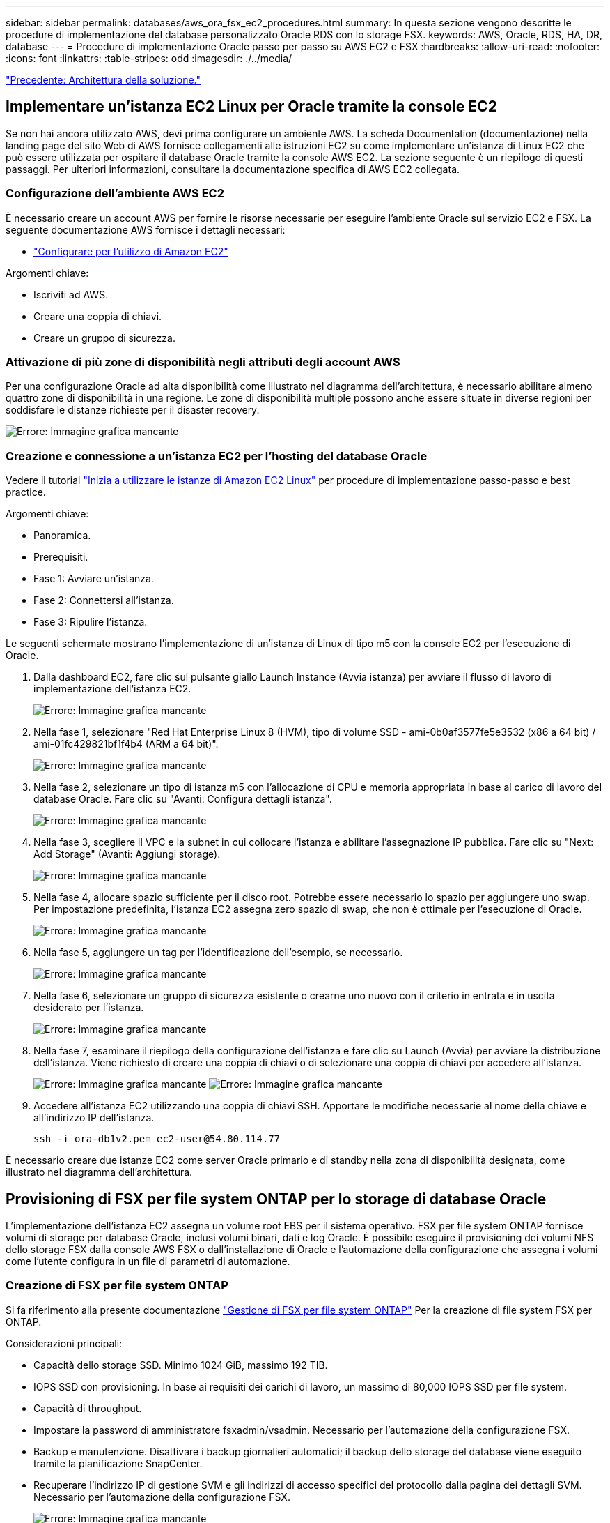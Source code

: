 ---
sidebar: sidebar 
permalink: databases/aws_ora_fsx_ec2_procedures.html 
summary: In questa sezione vengono descritte le procedure di implementazione del database personalizzato Oracle RDS con lo storage FSX. 
keywords: AWS, Oracle, RDS, HA, DR, database 
---
= Procedure di implementazione Oracle passo per passo su AWS EC2 e FSX
:hardbreaks:
:allow-uri-read: 
:nofooter: 
:icons: font
:linkattrs: 
:table-stripes: odd
:imagesdir: ./../media/


link:aws_ora_fsx_ec2_factors.html["Precedente: Architettura della soluzione."]



== Implementare un'istanza EC2 Linux per Oracle tramite la console EC2

Se non hai ancora utilizzato AWS, devi prima configurare un ambiente AWS. La scheda Documentation (documentazione) nella landing page del sito Web di AWS fornisce collegamenti alle istruzioni EC2 su come implementare un'istanza di Linux EC2 che può essere utilizzata per ospitare il database Oracle tramite la console AWS EC2. La sezione seguente è un riepilogo di questi passaggi. Per ulteriori informazioni, consultare la documentazione specifica di AWS EC2 collegata.



=== Configurazione dell'ambiente AWS EC2

È necessario creare un account AWS per fornire le risorse necessarie per eseguire l'ambiente Oracle sul servizio EC2 e FSX. La seguente documentazione AWS fornisce i dettagli necessari:

* link:https://docs.aws.amazon.com/AWSEC2/latest/UserGuide/get-set-up-for-amazon-ec2.html["Configurare per l'utilizzo di Amazon EC2"^]


Argomenti chiave:

* Iscriviti ad AWS.
* Creare una coppia di chiavi.
* Creare un gruppo di sicurezza.




=== Attivazione di più zone di disponibilità negli attributi degli account AWS

Per una configurazione Oracle ad alta disponibilità come illustrato nel diagramma dell'architettura, è necessario abilitare almeno quattro zone di disponibilità in una regione. Le zone di disponibilità multiple possono anche essere situate in diverse regioni per soddisfare le distanze richieste per il disaster recovery.

image:aws_ora_fsx_ec2_inst_01.PNG["Errore: Immagine grafica mancante"]



=== Creazione e connessione a un'istanza EC2 per l'hosting del database Oracle

Vedere il tutorial link:https://docs.aws.amazon.com/AWSEC2/latest/UserGuide/EC2_GetStarted.html["Inizia a utilizzare le istanze di Amazon EC2 Linux"^] per procedure di implementazione passo-passo e best practice.

Argomenti chiave:

* Panoramica.
* Prerequisiti.
* Fase 1: Avviare un'istanza.
* Fase 2: Connettersi all'istanza.
* Fase 3: Ripulire l'istanza.


Le seguenti schermate mostrano l'implementazione di un'istanza di Linux di tipo m5 con la console EC2 per l'esecuzione di Oracle.

. Dalla dashboard EC2, fare clic sul pulsante giallo Launch Instance (Avvia istanza) per avviare il flusso di lavoro di implementazione dell'istanza EC2.
+
image:aws_ora_fsx_ec2_inst_02.PNG["Errore: Immagine grafica mancante"]

. Nella fase 1, selezionare "Red Hat Enterprise Linux 8 (HVM), tipo di volume SSD - ami-0b0af3577fe5e3532 (x86 a 64 bit) / ami-01fc429821bf1f4b4 (ARM a 64 bit)".
+
image:aws_ora_fsx_ec2_inst_03.PNG["Errore: Immagine grafica mancante"]

. Nella fase 2, selezionare un tipo di istanza m5 con l'allocazione di CPU e memoria appropriata in base al carico di lavoro del database Oracle. Fare clic su "Avanti: Configura dettagli istanza".
+
image:aws_ora_fsx_ec2_inst_04.PNG["Errore: Immagine grafica mancante"]

. Nella fase 3, scegliere il VPC e la subnet in cui collocare l'istanza e abilitare l'assegnazione IP pubblica. Fare clic su "Next: Add Storage" (Avanti: Aggiungi storage).
+
image:aws_ora_fsx_ec2_inst_05.PNG["Errore: Immagine grafica mancante"]

. Nella fase 4, allocare spazio sufficiente per il disco root. Potrebbe essere necessario lo spazio per aggiungere uno swap. Per impostazione predefinita, l'istanza EC2 assegna zero spazio di swap, che non è ottimale per l'esecuzione di Oracle.
+
image:aws_ora_fsx_ec2_inst_06.PNG["Errore: Immagine grafica mancante"]

. Nella fase 5, aggiungere un tag per l'identificazione dell'esempio, se necessario.
+
image:aws_ora_fsx_ec2_inst_07.PNG["Errore: Immagine grafica mancante"]

. Nella fase 6, selezionare un gruppo di sicurezza esistente o crearne uno nuovo con il criterio in entrata e in uscita desiderato per l'istanza.
+
image:aws_ora_fsx_ec2_inst_08.PNG["Errore: Immagine grafica mancante"]

. Nella fase 7, esaminare il riepilogo della configurazione dell'istanza e fare clic su Launch (Avvia) per avviare la distribuzione dell'istanza. Viene richiesto di creare una coppia di chiavi o di selezionare una coppia di chiavi per accedere all'istanza.
+
image:aws_ora_fsx_ec2_inst_09.PNG["Errore: Immagine grafica mancante"]
image:aws_ora_fsx_ec2_inst_09_1.PNG["Errore: Immagine grafica mancante"]

. Accedere all'istanza EC2 utilizzando una coppia di chiavi SSH. Apportare le modifiche necessarie al nome della chiave e all'indirizzo IP dell'istanza.
+
[source, cli]
----
ssh -i ora-db1v2.pem ec2-user@54.80.114.77
----


È necessario creare due istanze EC2 come server Oracle primario e di standby nella zona di disponibilità designata, come illustrato nel diagramma dell'architettura.



== Provisioning di FSX per file system ONTAP per lo storage di database Oracle

L'implementazione dell'istanza EC2 assegna un volume root EBS per il sistema operativo. FSX per file system ONTAP fornisce volumi di storage per database Oracle, inclusi volumi binari, dati e log Oracle. È possibile eseguire il provisioning dei volumi NFS dello storage FSX dalla console AWS FSX o dall'installazione di Oracle e l'automazione della configurazione che assegna i volumi come l'utente configura in un file di parametri di automazione.



=== Creazione di FSX per file system ONTAP

Si fa riferimento alla presente documentazione https://docs.aws.amazon.com/fsx/latest/ONTAPGuide/managing-file-systems.html["Gestione di FSX per file system ONTAP"^] Per la creazione di file system FSX per ONTAP.

Considerazioni principali:

* Capacità dello storage SSD. Minimo 1024 GiB, massimo 192 TIB.
* IOPS SSD con provisioning. In base ai requisiti dei carichi di lavoro, un massimo di 80,000 IOPS SSD per file system.
* Capacità di throughput.
* Impostare la password di amministratore fsxadmin/vsadmin. Necessario per l'automazione della configurazione FSX.
* Backup e manutenzione. Disattivare i backup giornalieri automatici; il backup dello storage del database viene eseguito tramite la pianificazione SnapCenter.
* Recuperare l'indirizzo IP di gestione SVM e gli indirizzi di accesso specifici del protocollo dalla pagina dei dettagli SVM. Necessario per l'automazione della configurazione FSX.
+
image:aws_rds_custom_deploy_fsx_01.PNG["Errore: Immagine grafica mancante"]



Per la configurazione di un cluster ha FSX primario o di standby, consultare le seguenti procedure passo-passo.

. Dalla console FSX, fare clic su Create file System (Crea file system) per avviare il flusso di lavoro di provisioning FSX.
+
image:aws_ora_fsx_ec2_stor_01.PNG["Errore: Immagine grafica mancante"]

. Selezionare Amazon FSX per NetApp ONTAP. Quindi fare clic su Next (Avanti).
+
image:aws_ora_fsx_ec2_stor_02.PNG["Errore: Immagine grafica mancante"]

. Selezionare Standard Create (Crea standard) e, in file System Details (Dettagli file system), assegnare un nome al file system, Multi-AZ ha. In base al carico di lavoro del database, scegli IOPS automatici o con provisioning utente fino a 80,000 IOPS SSD. Lo storage FSX viene fornito con caching NVMe fino a 2 TiB al back-end in grado di offrire IOPS misurati ancora più elevati.
+
image:aws_ora_fsx_ec2_stor_03.PNG["Errore: Immagine grafica mancante"]

. Nella sezione Network & Security (rete e sicurezza), selezionare VPC, il gruppo di protezione e le subnet. Questi devono essere creati prima dell'implementazione di FSX. In base al ruolo del cluster FSX (primario o standby), posizionare i nodi di storage FSX nelle zone appropriate.
+
image:aws_ora_fsx_ec2_stor_04.PNG["Errore: Immagine grafica mancante"]

. Nella sezione Security & Encryption (sicurezza e crittografia), accettare l'impostazione predefinita e immettere la password fsxadmin.
+
image:aws_ora_fsx_ec2_stor_05.PNG["Errore: Immagine grafica mancante"]

. Immettere il nome SVM e la password vsadmin.
+
image:aws_ora_fsx_ec2_stor_06.PNG["Errore: Immagine grafica mancante"]

. Lasciare vuota la configurazione del volume; a questo punto non è necessario creare un volume.
+
image:aws_ora_fsx_ec2_stor_07.PNG["Errore: Immagine grafica mancante"]

. Esaminare la pagina Summary (Riepilogo) e fare clic su Create file System (Crea file system) per completare il provisioning del file system FSX.
+
image:aws_ora_fsx_ec2_stor_08.PNG["Errore: Immagine grafica mancante"]





=== Provisioning dei volumi di database per il database Oracle

Vedere link:https://docs.aws.amazon.com/fsx/latest/ONTAPGuide/managing-volumes.html["Gestione di FSX per volumi ONTAP - creazione di un volume"^] per ulteriori informazioni.

Considerazioni principali:

* Dimensionamento appropriato dei volumi di database.
* Disattivazione del criterio di tiering del pool di capacità per la configurazione delle performance.
* Abilitazione di Oracle DNFS per i volumi di storage NFS.
* Impostazione di percorsi multipli per i volumi di storage iSCSI.




==== Creare un volume di database dalla console FSX

Dalla console AWS FSX è possibile creare tre volumi per lo storage dei file di database Oracle: Uno per il file binario Oracle, uno per i dati Oracle e uno per il log Oracle. Assicurarsi che il nome del volume corrisponda al nome host Oracle (definito nel file hosts nel toolkit di automazione) per un'identificazione corretta. In questo esempio, utilizziamo db1 come nome host EC2 Oracle invece di un tipico nome host basato su indirizzo IP per un'istanza EC2.

image:aws_ora_fsx_ec2_stor_09.PNG["Errore: Immagine grafica mancante"]
image:aws_ora_fsx_ec2_stor_10.PNG["Errore: Immagine grafica mancante"]
image:aws_ora_fsx_ec2_stor_11.PNG["Errore: Immagine grafica mancante"]


NOTE: La creazione di LUN iSCSI non è attualmente supportata dalla console FSX. Per l'implementazione di LUN iSCSI per Oracle, è possibile creare volumi e LUN utilizzando l'automazione per ONTAP con il toolkit di automazione NetApp.



== Installare e configurare Oracle su un'istanza EC2 con volumi di database FSX

Il team di automazione di NetApp fornisce un kit di automazione per eseguire l'installazione e la configurazione di Oracle sulle istanze EC2 in base alle Best practice. La versione corrente del kit di automazione supporta Oracle 19c su NFS con la patch 19.8 RU predefinita. Il kit di automazione può essere facilmente adattato ad altre patch RU, se necessario.



=== Preparare un controller Ansible per eseguire l'automazione

Seguire le istruzioni nella sezione "<<Creazione e connessione a un'istanza EC2 per l'hosting del database Oracle>>" Per eseguire il provisioning di una piccola istanza EC2 Linux per eseguire il controller Ansible. Invece di utilizzare RedHat, Amazon Linux t2.Large con 2vCPU e 8G RAM dovrebbe essere sufficiente.



=== Recuperare il toolkit per l'automazione dell'implementazione NetApp Oracle

Accedere all'istanza del controller Ansible EC2 fornita dal passaggio 1 come ec2-user e dalla home directory ec2-user, eseguire il `git clone` comando per clonare una copia del codice di automazione.

[source, cli]
----
git clone https://github.com/NetApp-Automation/na_oracle19c_deploy.git
----
[source, cli]
----
git clone https://github.com/NetApp-Automation/na_rds_fsx_oranfs_config.git
----


=== Esegui l'implementazione automatizzata di Oracle 19c utilizzando il toolkit di automazione

Vedere queste istruzioni dettagliate link:https://docs.netapp.com/us-en/netapp-solutions/databases/cli_automation.html["Implementazione CLI Database Oracle 19c"^] Per implementare Oracle 19c con automazione CLI. La sintassi dei comandi per l'esecuzione di Playbook è leggermente cambiata perché si utilizza una coppia di chiavi SSH invece di una password per l'autenticazione dell'accesso all'host. Il seguente elenco è un riepilogo di alto livello:

. Per impostazione predefinita, un'istanza EC2 utilizza una coppia di chiavi SSH per l'autenticazione dell'accesso. Dalle directory principali di automazione del controller Ansible `/home/ec2-user/na_oracle19c_deploy`, e. `/home/ec2-user/na_rds_fsx_oranfs_config`, Eseguire una copia della chiave SSH `accesststkey.pem` Per l'host Oracle implementato nella fase "<<Creazione e connessione a un'istanza EC2 per l'hosting del database Oracle>>."
. Accedere all'host DB dell'istanza EC2 come ec2-user e installare la libreria python3.
+
[source, cli]
----
sudo yum install python3
----
. Creare uno spazio di swap di 16 G dal disco root. Per impostazione predefinita, un'istanza EC2 crea spazio di swap nullo. Seguire questa documentazione AWS: link:https://aws.amazon.com/premiumsupport/knowledge-center/ec2-memory-swap-file/["Come si alloca la memoria per lavorare come spazio di swap in un'istanza Amazon EC2 utilizzando un file di swap?"^].
. Tornare al controller Ansible (`cd /home/ec2-user/na_rds_fsx_oranfs_config`), ed eseguire il playbook pre-clone con i requisiti appropriati e. `linux_config` tag.
+
[source, cli]
----
ansible-playbook -i hosts rds_preclone_config.yml -u ec2-user --private-key accesststkey.pem -e @vars/fsx_vars.yml -t requirements_config
----
+
[source, cli]
----
ansible-playbook -i hosts rds_preclone_config.yml -u ec2-user --private-key accesststkey.pem -e @vars/fsx_vars.yml -t linux_config
----
. Passare a. `/home/ec2-user/na_oracle19c_deploy-master` Leggere il file README e popolare il file globale `vars.yml` file con i parametri globali pertinenti.
. Compilare il campo `host_name.yml` file con i relativi parametri in `host_vars` directory.
. Eseguire il playbook per Linux e premere Invio quando viene richiesta la password vsadmin.
+
[source, cli]
----
ansible-playbook -i hosts all_playbook.yml -u ec2-user --private-key accesststkey.pem -t linux_config -e @vars/vars.yml
----
. Eseguire il playbook per Oracle e premere invio quando viene richiesta la password vsadmin.
+
[source, cli]
----
ansible-playbook -i hosts all_playbook.yml -u ec2-user --private-key accesststkey.pem -t oracle_config -e @vars/vars.yml
----


Se necessario, modificare il bit di autorizzazione nel file della chiave SSH in 400. Modificare l'host Oracle (`ansible_host` in `host_vars` File) indirizzo IP all'indirizzo pubblico dell'istanza EC2.



== Impostazione di SnapMirror tra cluster FSX ha primario e di standby

Per l'alta disponibilità e il disaster recovery, è possibile configurare la replica di SnapMirror tra il cluster di storage FSX primario e quello di standby. A differenza di altri servizi di cloud storage, FSX consente all'utente di controllare e gestire la replica dello storage a una frequenza e un throughput di replica desiderati. Consente inoltre agli utenti di testare ha/DR senza alcun effetto sulla disponibilità.

La seguente procedura illustra come impostare la replica tra un cluster di storage FSX primario e uno di standby.

. Configurare il peering del cluster primario e di standby. Accedere al cluster primario come utente fsxadmin ed eseguire il seguente comando. Questo processo di creazione reciproco esegue il comando create sul cluster primario e sul cluster di standby. Sostituire `standby_cluster_name` con il nome appropriato per il proprio ambiente.
+
[source, cli]
----
cluster peer create -peer-addrs standby_cluster_name,inter_cluster_ip_address -username fsxadmin -initial-allowed-vserver-peers *
----
. Impostare il peering di VServer tra il cluster primario e quello di standby. Accedere al cluster primario come utente vsadmin ed eseguire il seguente comando. Sostituire `primary_vserver_name`, `standby_vserver_name`, `standby_cluster_name` con i nomi appropriati per il proprio ambiente.
+
[source, cli]
----
vserver peer create -vserver primary_vserver_name -peer-vserver standby_vserver_name -peer-cluster standby_cluster_name -applications snapmirror
----
. Verificare che i peering del cluster e del vserver siano impostati correttamente.
+
image:aws_ora_fsx_ec2_stor_14.PNG["Errore: Immagine grafica mancante"]

. Creare volumi NFS di destinazione nel cluster FSX di standby per ogni volume di origine nel cluster FSX primario. Sostituire il nome del volume in base all'ambiente in uso.
+
[source, cli]
----
vol create -volume dr_db1_bin -aggregate aggr1 -size 50G -state online -policy default -type DP
----
+
[source, cli]
----
vol create -volume dr_db1_data -aggregate aggr1 -size 500G -state online -policy default -type DP
----
+
[source, cli]
----
vol create -volume dr_db1_log -aggregate aggr1 -size 250G -state online -policy default -type DP
----
. È inoltre possibile creare volumi e LUN iSCSI per il file binario Oracle, i dati Oracle e il log Oracle, se il protocollo iSCSI viene utilizzato per l'accesso ai dati. Lasciare circa il 10% di spazio libero nei volumi per le snapshot.
+
[source, cli]
----
vol create -volume dr_db1_bin -aggregate aggr1 -size 50G -state online -policy default -unix-permissions ---rwxr-xr-x -type RW
----
+
[source, cli]
----
lun create -path /vol/dr_db1_bin/dr_db1_bin_01 -size 45G -ostype linux
----
+
[source, cli]
----
vol create -volume dr_db1_data -aggregate aggr1 -size 500G -state online -policy default -unix-permissions ---rwxr-xr-x -type RW
----
+
[source, cli]
----
lun create -path /vol/dr_db1_data/dr_db1_data_01 -size 100G -ostype linux
----
+
[source, cli]
----
lun create -path /vol/dr_db1_data/dr_db1_data_02 -size 100G -ostype linux
----
+
[source, cli]
----
lun create -path /vol/dr_db1_data/dr_db1_data_03 -size 100G -ostype linux
----
+
[source, cli]
----
lun create -path /vol/dr_db1_data/dr_db1_data_04 -size 100G -ostype linux
----
+
Vol create -volume dr_db1_log -aggregate aggr1 -size 250G -state online -policy default -unix-permissions ---rwxr-xr-x -type RW

+
[source, cli]
----
lun create -path /vol/dr_db1_log/dr_db1_log_01 -size 45G -ostype linux
----
+
[source, cli]
----
lun create -path /vol/dr_db1_log/dr_db1_log_02 -size 45G -ostype linux
----
+
[source, cli]
----
lun create -path /vol/dr_db1_log/dr_db1_log_03 -size 45G -ostype linux
----
+
[source, cli]
----
lun create -path /vol/dr_db1_log/dr_db1_log_04 -size 45G -ostype linux
----
. Per le LUN iSCSI, creare il mapping per l'iniziatore host Oracle per ogni LUN, utilizzando il LUN binario come esempio. Sostituire l'igroup con un nome appropriato per l'ambiente e incrementare il lun-id per ogni LUN aggiuntivo.
+
[source, cli]
----
lun mapping create -path /vol/dr_db1_bin/dr_db1_bin_01 -igroup ip-10-0-1-136 -lun-id 0
----
+
[source, cli]
----
lun mapping create -path /vol/dr_db1_data/dr_db1_data_01 -igroup ip-10-0-1-136 -lun-id 1
----
. Creare una relazione SnapMirror tra il volume del database primario e quello di standby. Sostituire il nome SVM appropriato per il proprio ambiente.s.
+
[source, cli]
----
snapmirror create -source-path svm_FSxOraSource:db1_bin -destination-path svm_FSxOraTarget:dr_db1_bin -vserver svm_FSxOraTarget -throttle unlimited -identity-preserve false -policy MirrorAllSnapshots -type DP
----
+
[source, cli]
----
snapmirror create -source-path svm_FSxOraSource:db1_data -destination-path svm_FSxOraTarget:dr_db1_data -vserver svm_FSxOraTarget -throttle unlimited -identity-preserve false -policy MirrorAllSnapshots -type DP
----
+
[source, cli]
----
snapmirror create -source-path svm_FSxOraSource:db1_log -destination-path svm_FSxOraTarget:dr_db1_log -vserver svm_FSxOraTarget -throttle unlimited -identity-preserve false -policy MirrorAllSnapshots -type DP
----


Questa configurazione di SnapMirror può essere automatizzata con un NetApp Automation Toolkit per i volumi di database NFS. Il toolkit è disponibile per il download dal sito GitHub pubblico di NetApp.

[source, cli]
----
git clone https://github.com/NetApp-Automation/na_ora_hadr_failover_resync.git
----
Leggere attentamente le istruzioni di README prima di eseguire il test di configurazione e failover.


NOTE: La replica del binario Oracle dal cluster primario a quello in standby potrebbe avere implicazioni di licenza Oracle. Per ulteriori chiarimenti, contattare il proprio rappresentante di licenza Oracle. In alternativa, è possibile installare e configurare Oracle al momento del ripristino e del failover.



== Implementazione di SnapCenter



=== Installazione di SnapCenter

Segui link:https://docs.netapp.com/ocsc-41/index.jsp?topic=%2Fcom.netapp.doc.ocsc-isg%2FGUID-D3F2FBA8-8EE7-4820-A445-BC1E5C0AF374.html["Installazione del server SnapCenter"^] Per installare il server SnapCenter. La presente documentazione descrive come installare un server SnapCenter standalone. Una versione SaaS di SnapCenter è in fase di revisione beta e potrebbe essere disponibile a breve. Se necessario, rivolgiti al tuo rappresentante NetApp per verificare la disponibilità.



=== Configurare il plug-in SnapCenter per l'host EC2 Oracle

. Dopo l'installazione automatica di SnapCenter, accedere a SnapCenter come utente amministrativo per l'host Windows su cui è installato il server SnapCenter.
+
image:aws_rds_custom_deploy_snp_01.PNG["Errore: Immagine grafica mancante"]

. Dal menu a sinistra, fare clic su Impostazioni, quindi su credenziale e nuovo per aggiungere le credenziali utente ec2 per l'installazione del plug-in SnapCenter.
+
image:aws_rds_custom_deploy_snp_02.PNG["Errore: Immagine grafica mancante"]

. Reimpostare la password ec2-user e attivare l'autenticazione SSH della password modificando il `/etc/ssh/sshd_config` File sull'host dell'istanza EC2.
. Verificare che la casella di controllo "Usa privilegi sudo" sia selezionata. È sufficiente reimpostare la password ec2-user nel passaggio precedente.
+
image:aws_rds_custom_deploy_snp_03.PNG["Errore: Immagine grafica mancante"]

. Aggiungere il nome del server SnapCenter e l'indirizzo IP al file host dell'istanza EC2 per la risoluzione dei nomi.
+
[listing]
----
[ec2-user@ip-10-0-0-151 ~]$ sudo vi /etc/hosts
[ec2-user@ip-10-0-0-151 ~]$ cat /etc/hosts
127.0.0.1   localhost localhost.localdomain localhost4 localhost4.localdomain4
::1         localhost localhost.localdomain localhost6 localhost6.localdomain6
10.0.1.233  rdscustomvalsc.rdscustomval.com rdscustomvalsc
----
. Sull'host Windows del server SnapCenter, aggiungere l'indirizzo IP dell'host dell'istanza EC2 al file host di Windows `C:\Windows\System32\drivers\etc\hosts`.
+
[listing]
----
10.0.0.151		ip-10-0-0-151.ec2.internal
----
. Nel menu a sinistra, selezionare host > host gestiti, quindi fare clic su Aggiungi per aggiungere l'host dell'istanza EC2 a SnapCenter.
+
image:aws_rds_custom_deploy_snp_04.PNG["Errore: Immagine grafica mancante"]

+
Controllare Oracle Database e, prima di inviare, fare clic su More Options (altre opzioni).

+
image:aws_rds_custom_deploy_snp_05.PNG["Errore: Immagine grafica mancante"]

+
Selezionare Ignora controlli preinstallazione. Confermare l'omissione dei controlli di preinstallazione, quindi fare clic su Invia dopo il salvataggio.

+
image:aws_rds_custom_deploy_snp_06.PNG["Errore: Immagine grafica mancante"]

+
Viene richiesto di confermare l'impronta digitale, quindi fare clic su Conferma e Invia.

+
image:aws_rds_custom_deploy_snp_07.PNG["Errore: Immagine grafica mancante"]

+
Una volta completata la configurazione del plug-in, lo stato generale dell'host gestito viene visualizzato come in esecuzione.

+
image:aws_rds_custom_deploy_snp_08.PNG["Errore: Immagine grafica mancante"]





=== Configurare i criteri di backup per il database Oracle

Fare riferimento a questa sezione link:https://docs.netapp.com/us-en/netapp-solutions/databases/hybrid_dbops_snapcenter_getting_started_onprem.html#7-setup-database-backup-policy-in-snapcenter["Impostare il criterio di backup del database in SnapCenter"^] Per informazioni dettagliate sulla configurazione della policy di backup del database Oracle.

In genere, è necessario creare una policy per il backup completo del database Oracle Snapshot e una policy per il backup dello snapshot Oracle con solo log di archiviazione.


NOTE: È possibile attivare la funzione di eliminazione dei log di archiviazione Oracle nel criterio di backup per controllare lo spazio di archiviazione dei log. Selezionare "Update SnapMirror after creating a local Snapshot copy" (Aggiorna SnapMirror dopo la creazione di una copia Snapshot locale) in "Select Secondary Replication Option" (Seleziona opzione di replica secondaria) per replicare in una posizione di standby per ha o DR



=== Configurare il backup e la pianificazione del database Oracle

Il backup del database in SnapCenter è configurabile dall'utente e può essere impostato singolarmente o come gruppo in un gruppo di risorse. L'intervallo di backup dipende dagli obiettivi RTO e RPO. NetApp consiglia di eseguire un backup completo del database ogni poche ore e di archiviare il backup del log con una frequenza maggiore, ad esempio 10-15 minuti, per un ripristino rapido.

Fare riferimento alla sezione Oracle di link:https://docs.netapp.com/us-en/netapp-solutions/databases/hybrid_dbops_snapcenter_getting_started_onprem.html#8-implement-backup-policy-to-protect-database["Implementare policy di backup per proteggere il database"^] per una procedura dettagliata per l'implementazione della policy di backup creata nella sezione <<Configurare i criteri di backup per il database Oracle>> e per la pianificazione dei processi di backup.

L'immagine seguente mostra un esempio dei gruppi di risorse configurati per il backup di un database Oracle.

image:aws_rds_custom_deploy_snp_09.PNG["Errore: Immagine grafica mancante"]

link:aws_ora_fsx_ec2_mgmt.html["Avanti: Gestione del database."]
